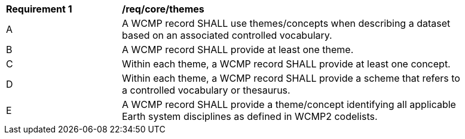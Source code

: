 [[req_core_themes]]
[width="90%",cols="2,6a"]
|===
^|*Requirement {counter:req-id}* |*/req/core/themes*
^|A |A WCMP record SHALL use themes/concepts when describing a dataset based on an associated controlled vocabulary.
^|B |A WCMP record SHALL provide at least one theme.
^|C |Within each theme, a WCMP record SHALL provide at least one concept.
^|D |Within each theme, a WCMP record SHALL provide a scheme that refers to a controlled vocabulary or thesaurus.
^|E |A WCMP record SHALL provide a theme/concept identifying all applicable Earth system disciplines as defined in WCMP2 codelists.
|===
